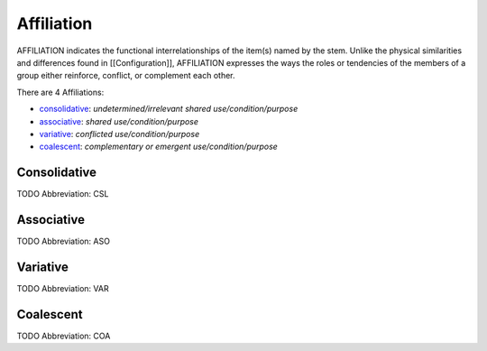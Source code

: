 
Affiliation
===========
AFFILIATION indicates the functional interrelationships of the item(s) named
by the stem. Unlike the physical similarities and differences found in
[[Configuration]], AFFILIATION expresses the ways the roles or tendencies of
the members of a group either reinforce, conflict, or complement each other.

There are 4 Affiliations:

- consolidative_: *undetermined/irrelevant shared use/condition/purpose*
- associative_: *shared use/condition/purpose*
- variative_: *conflicted use/condition/purpose*
- coalescent_: *complementary or emergent use/condition/purpose*





.. _CSL:
Consolidative
-------------
TODO
Abbreviation: CSL

.. _ASO:
Associative
-----------
TODO
Abbreviation: ASO

.. _VAR:
Variative
---------
TODO
Abbreviation: VAR

.. _COA:
Coalescent
----------
TODO
Abbreviation: COA


